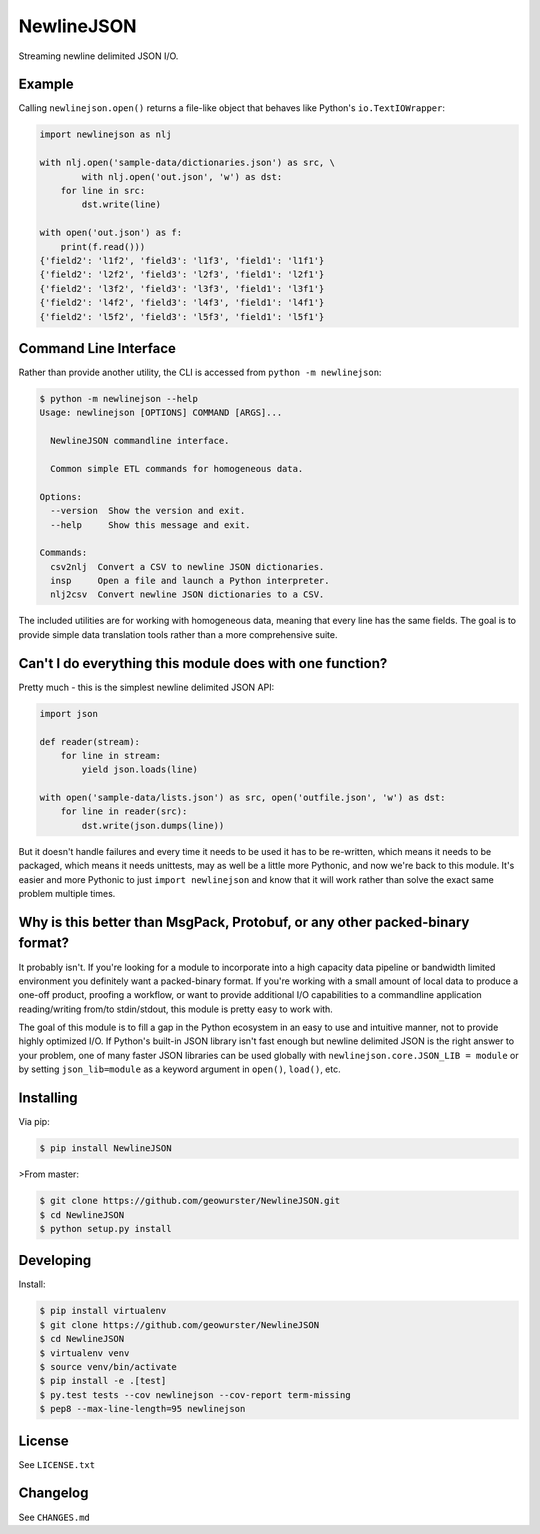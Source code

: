 ===========
NewlineJSON
===========

Streaming newline delimited JSON I/O.

.. image:: https://travis-ci.org/geowurster/NewlineJSON.svg?branch=master
    :target: https://travis-ci.org/geowurster/NewlineJSON?branch=master

.. image:: https://coveralls.io/repos/geowurster/NewlineJSON/badge.svg?branch=master
    :target: https://coveralls.io/r/geowurster/NewlineJSON?branch=master


Example
=======

Calling ``newlinejson.open()`` returns a file-like object that behaves like
Python's ``io.TextIOWrapper``:

.. code-block:: python

    import newlinejson as nlj

    with nlj.open('sample-data/dictionaries.json') as src, \
            with nlj.open('out.json', 'w') as dst:
        for line in src:
            dst.write(line)

    with open('out.json') as f:
        print(f.read()))
    {'field2': 'l1f2', 'field3': 'l1f3', 'field1': 'l1f1'}
    {'field2': 'l2f2', 'field3': 'l2f3', 'field1': 'l2f1'}
    {'field2': 'l3f2', 'field3': 'l3f3', 'field1': 'l3f1'}
    {'field2': 'l4f2', 'field3': 'l4f3', 'field1': 'l4f1'}
    {'field2': 'l5f2', 'field3': 'l5f3', 'field1': 'l5f1'}


Command Line Interface
======================

Rather than provide another utility, the CLI is accessed from ``python -m newlinejson``:

.. code-block:: console

    $ python -m newlinejson --help
    Usage: newlinejson [OPTIONS] COMMAND [ARGS]...

      NewlineJSON commandline interface.

      Common simple ETL commands for homogeneous data.

    Options:
      --version  Show the version and exit.
      --help     Show this message and exit.

    Commands:
      csv2nlj  Convert a CSV to newline JSON dictionaries.
      insp     Open a file and launch a Python interpreter.
      nlj2csv  Convert newline JSON dictionaries to a CSV.

The included utilities are for working with homogeneous data, meaning that every
line has the same fields.  The goal is to provide simple data translation tools
rather than a more comprehensive suite.


Can't I do everything this module does with one function?
=========================================================

Pretty much - this is the simplest newline delimited JSON API:

.. code-block:: python

    import json

    def reader(stream):
        for line in stream:
            yield json.loads(line)

    with open('sample-data/lists.json') as src, open('outfile.json', 'w') as dst:
        for line in reader(src):
            dst.write(json.dumps(line))

But it doesn't handle failures and every time it needs to be used it has to be
re-written, which means it needs to be packaged, which means it needs unittests,
may as well be a little more Pythonic, and now we're back to this module.  It's
easier and more Pythonic to just ``import newlinejson`` and know that it will
work rather than solve the exact same problem multiple times.


Why is this better than MsgPack, Protobuf, or any other packed-binary format?
=============================================================================

It probably isn't.  If you're looking for a module to incorporate into a high
capacity data pipeline or bandwidth limited environment you definitely want a
packed-binary format.  If you're working with a small amount of local data to
produce a one-off product, proofing a workflow, or want to provide additional
I/O capabilities to a commandline application reading/writing from/to stdin/stdout,
this module is pretty easy to work with.

The goal of this module is to fill a gap in the Python ecosystem in an easy to
use and intuitive manner, not to provide highly optimized I/O.  If Python's
built-in JSON library isn't fast enough but newline delimited JSON is the right
answer to your problem, one of many faster JSON libraries can be used globally with
``newlinejson.core.JSON_LIB = module`` or by setting ``json_lib=module`` as a keyword
argument in ``open()``, ``load()``, etc.


Installing
==========

Via pip:

.. code-block:: console

    $ pip install NewlineJSON

>From master:

.. code-block:: console

    $ git clone https://github.com/geowurster/NewlineJSON.git
    $ cd NewlineJSON
    $ python setup.py install


Developing
==========

Install:

.. code-block:: console

    $ pip install virtualenv
    $ git clone https://github.com/geowurster/NewlineJSON
    $ cd NewlineJSON
    $ virtualenv venv
    $ source venv/bin/activate
    $ pip install -e .[test]
    $ py.test tests --cov newlinejson --cov-report term-missing
    $ pep8 --max-line-length=95 newlinejson


License
=======

See ``LICENSE.txt``


Changelog
=========

See ``CHANGES.md``

